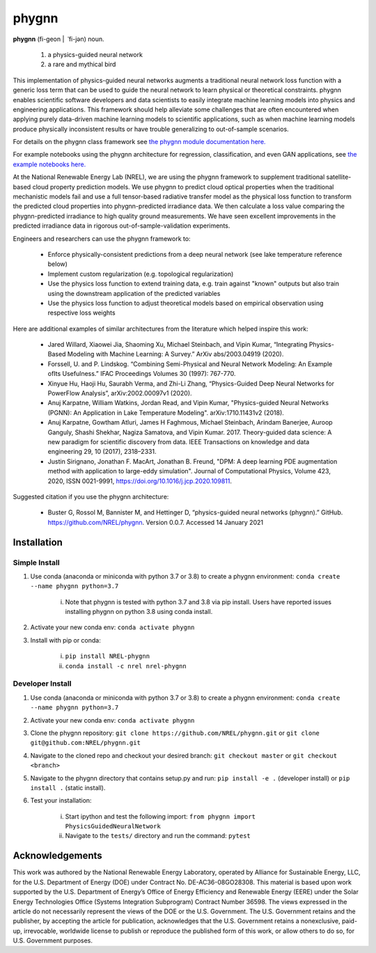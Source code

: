 ######
phygnn
######

.. image:: https://github.com/NREL/phygnn/workflows/Documentation/badge.svg
    :target: https://nrel.github.io/phygnn/

.. image:: https://github.com/NREL/phygnn/workflows/Pytests/badge.svg
    :target: https://github.com/NREL/phygnn/actions?query=workflow%3A%22Pytests%22

.. image:: https://github.com/NREL/phygnn/workflows/Lint%20Code%20Base/badge.svg
    :target: https://github.com/NREL/phygnn/actions?query=workflow%3A%22Lint+Code+Base%22

.. image:: https://img.shields.io/pypi/pyversions/nrel-phygnn.svg
    :target: https://pypi.org/project/nrel-phygnn/

.. image:: https://badge.fury.io/py/NREL-phygnn.svg
    :target: https://badge.fury.io/py/NREL-phygnn

.. image:: https://anaconda.org/nrel/nrel-phygnn/badges/version.svg
    :target: https://anaconda.org/nrel/nrel-phygnn

.. image:: https://anaconda.org/nrel/nrel-phygnn/badges/license.svg
    :target: https://anaconda.org/nrel/nrel-phygnn

.. image:: https://codecov.io/gh/nrel/phygnn/branch/master/graph/badge.svg?token=ZJFQWAAM1N
    :target: https://codecov.io/gh/nrel/phygnn

**phygnn** (fi-geon | \ ˈfi-jən) noun.

    1. a physics-guided neural network
    2. a rare and mythical bird

This implementation of physics-guided neural networks augments a traditional
neural network loss function with a generic loss term that can be used to
guide the neural network to learn physical or theoretical constraints.
phygnn enables scientific software developers and data scientists to easily
integrate machine learning models into physics and engineering applications.
This framework should help alleviate some challenges that are often encountered
when applying purely data-driven machine learning models to scientific
applications, such as when machine learning models produce physically
inconsistent results or have trouble generalizing to out-of-sample scenarios.

For details on the phygnn class framework see `the phygnn module documentation
here. <https://nrel.github.io/phygnn/phygnn/phygnn.phygnn.html>`_ 

For example notebooks using the phygnn architecture for regression, 
classification, and even GAN applications, see `the example notebooks here.
<https://github.com/NREL/phygnn/tree/master/examples>`_

At the National Renewable Energy Lab (NREL), we are using the phygnn framework
to supplement traditional satellite-based cloud property prediction models. We
use phygnn to predict cloud optical properties when the traditional mechanistic
models fail and use a full tensor-based radiative transfer model as the
physical loss function to transform the predicted cloud properties into
phygnn-predicted irradiance data. We then calculate a loss value comparing the
phygnn-predicted irradiance to high quality ground measurements. We have seen
excellent improvements in the predicted irradiance data in rigorous
out-of-sample-validation experiments.

Engineers and researchers can use the phygnn framework to:

    * Enforce physically-consistent predictions from a deep neural network (see lake temperature reference below)
    * Implement custom regularization (e.g. topological regularization)
    * Use the physics loss function to extend training data, e.g. train against "known" outputs but also train using the downstream application of the predicted variables
    * Use the physics loss function to adjust theoretical models based on empirical observation using respective loss weights

Here are additional examples of similar architectures from the literature which
helped inspire this work:

    * Jared Willard, Xiaowei Jia, Shaoming Xu, Michael Steinbach, and Vipin Kumar, “Integrating Physics-Based Modeling with Machine Learning: A Survey.” ArXiv abs/2003.04919 (2020).
    * Forssell, U. and P. Lindskog. “Combining Semi-Physical and Neural Network Modeling: An Example ofIts Usefulness.” IFAC Proceedings Volumes 30 (1997): 767-770.
    * Xinyue Hu, Haoji Hu, Saurabh Verma, and Zhi-Li Zhang, “Physics-Guided Deep Neural Networks for PowerFlow Analysis”, arXiv:2002.00097v1 (2020).
    * Anuj Karpatne, William Watkins, Jordan Read, and Vipin Kumar, "Physics-guided Neural Networks (PGNN): An Application in Lake Temperature Modeling". arXiv:1710.11431v2 (2018).
    * Anuj Karpatne, Gowtham Atluri, James H Faghmous, Michael Steinbach, Arindam Banerjee, Auroop Ganguly, Shashi Shekhar, Nagiza Samatova, and Vipin Kumar. 2017. Theory-guided data science: A new paradigm for scientific discovery from data. IEEE Transactions on knowledge and data engineering 29, 10 (2017), 2318–2331.
    * Justin Sirignano, Jonathan F. MacArt, Jonathan B. Freund, "DPM: A deep learning PDE augmentation method with application to large-eddy simulation". Journal of Computational Physics, Volume 423, 2020, ISSN 0021-9991, https://doi.org/10.1016/j.jcp.2020.109811.

Suggested citation if you use the phygnn architecture:

    * Buster G, Rossol M, Bannister M, and Hettinger D, “physics-guided neural networks (phygnn).” GitHub. https://github.com/NREL/phygnn. Version 0.0.7. Accessed 14 January 2021

Installation
============


Simple Install
--------------

1. Use conda (anaconda or miniconda with python 3.7 or 3.8) to create a phygnn environment: ``conda create --name phygnn python=3.7``

    i. Note that phygnn is tested with python 3.7 and 3.8 via pip install. Users have reported issues installing phygnn on python 3.8 using conda install.

2. Activate your new conda env: ``conda activate phygnn``
3. Install with pip or conda:

    i. ``pip install NREL-phygnn``
    ii. ``conda install -c nrel nrel-phygnn``


Developer Install
-----------------

1. Use conda (anaconda or miniconda with python 3.7 or 3.8) to create a phygnn environment: ``conda create --name phygnn python=3.7``
2. Activate your new conda env: ``conda activate phygnn``
3. Clone the phygnn repository: ``git clone https://github.com/NREL/phygnn.git`` or ``git clone git@github.com:NREL/phygnn.git``
4. Navigate to the cloned repo and checkout your desired branch: ``git checkout master`` or ``git checkout <branch>``
5. Navigate to the phygnn directory that contains setup.py and run: ``pip install -e .`` (developer install) or ``pip install .`` (static install).
6. Test your installation:

    i. Start ipython and test the following import: ``from phygnn import PhysicsGuidedNeuralNetwork``
    ii. Navigate to the ``tests/`` directory and run the command: ``pytest``
    
    
Acknowledgements
================
This work was authored by the National Renewable Energy Laboratory, operated by Alliance for Sustainable Energy,
LLC, for the U.S. Department of Energy (DOE) under Contract No. DE-AC36-08GO28308. This material is based upon
work supported by the U.S. Department of Energy’s Office of Energy Efficiency and Renewable Energy (EERE) under
the Solar Energy Technologies Office (Systems Integration Subprogram) Contract Number 36598. The views
expressed in the article do not necessarily represent the views of the DOE or the U.S. Government. The U.S.
Government retains and the publisher, by accepting the article for publication, acknowledges that the U.S.
Government retains a nonexclusive, paid-up, irrevocable, worldwide license to publish or reproduce the published
form of this work, or allow others to do so, for U.S. Government purposes.
